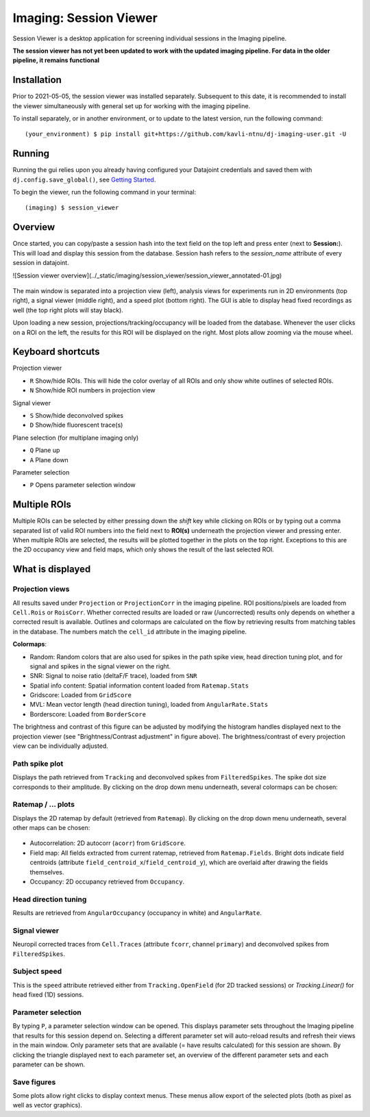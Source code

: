 .. _Imaging session viewer:

============================
Imaging: Session Viewer
============================

Session Viewer is a desktop application for screening individual sessions in the Imaging pipeline. 

**The session viewer has not yet been updated to work with the updated imaging pipeline. For data in the older pipeline, it remains functional**

Installation
---------------

Prior to 2021-05-05, the session viewer was installed separately. Subsequent to this date, it is recommended to install the viewer simultaneously with general set up for working with the imaging pipeline. 

To install separately, or in another environment, or to update to the latest version, run the following command::

  (your_environment) $ pip install git+https://github.com/kavli-ntnu/dj-imaging-user.git -U


Running
---------
Running the gui relies upon you already having configured your Datajoint credentials and saved them with ``dj.config.save_global()``, see `Getting Started <../common/getting_started/python.html>`_.

To begin the viewer, run the following command in your terminal::
  
  (imaging) $ session_viewer


Overview
------------

Once started, you can copy/paste a session hash into the text field on the top left and press enter (next to **Session:**). This will load and display this session from the database. Session hash refers to the `session_name` attribute of every session in datajoint. 

![Session viewer overview](../_static/imaging/session_viewer/session_viewer_annotated-01.jpg)

.. figure:: /_static/imaging/session_viewer/session_viewer_annotated-01.jpg
   :alt: Annotated session viewer interface

The main window is separated into a projection view (left), analysis views for experiments run in 2D environments (top right), a signal viewer (middle right), and a speed plot (bottom right). The GUI is able to display head fixed recordings as well (the top right plots will stay black).

Upon loading a new session, projections/tracking/occupancy will be loaded from the database. Whenever the user clicks on a ROI on the left, the results for this ROI will be displayed on the right. Most plots allow zooming via the mouse wheel.



Keyboard shortcuts
-----------------------

Projection viewer

- ``R`` Show/hide ROIs. This will hide the color overlay of all ROIs and only show white outlines of selected ROIs.
- ``N`` Show/hide ROI numbers in projection view

Signal viewer

- ``S`` Show/hide deconvolved spikes
- ``D`` Show/hide fluorescent trace(s)

Plane selection (for multiplane imaging only)

- ``Q`` Plane up
- ``A`` Plane down

Parameter selection

- ``P`` Opens parameter selection window



Multiple ROIs
--------------------

Multiple ROIs can be selected by either pressing down the `shift` key while clicking on ROIs or by typing out a comma separated list of valid ROI numbers into the field next to **ROI(s)** underneath the projection viewer and pressing enter. When multiple ROIs are selected, the results will be plotted together in the plots on the top right. Exceptions to this are the 2D occupancy view and field maps, which only shows the result of the last selected ROI.



What is displayed
--------------------

Projection views
^^^^^^^^^^^^^^^^^^^^

All results saved under ``Projection`` or ``ProjectionCorr`` in the imaging pipeline. ROI positions/pixels are loaded from ``Cell.Rois`` or ``RoisCorr``. Whether corrected results are loaded or raw (/uncorrected) results only depends on whether a corrected result is available. Outlines and colormaps are calculated on the flow by retrieving results from matching tables in the database. The numbers match the ``cell_id`` attribute in the imaging pipeline. 

**Colormaps**:

- Random: Random colors that are also used for spikes in the path spike view, head direction tuning plot, and for signal and spikes in the signal viewer on the right. 

- SNR: Signal to noise ratio (deltaF/F trace), loaded from ``SNR``

- Spatial info content: Spatial information content loaded from ``Ratemap.Stats``

- Gridscore: Loaded from ``GridScore``

- MVL: Mean vector length (head direction tuning), loaded from ``AngularRate.Stats``

- Borderscore: Loaded from ``BorderScore``

The brightness and contrast of this figure can be adjusted by modifying the histogram handles displayed next to the projection viewer (see "Brightness/Contrast adjustment" in figure above). The brightness/contrast of every projection view can be individually adjusted. 



Path spike plot
^^^^^^^^^^^^^^^^^^^^

Displays the path retrieved from ``Tracking`` and deconvolved spikes from ``FilteredSpikes``. The spike dot size corresponds to their amplitude. By clicking on the drop down menu underneath, several colormaps can be chosen:

.. figure:: /_static/imaging/session_viewer/session_viewer_annotated-02.jpg
   :alt: Choices of color map for the path/spike plot


Ratemap / ... plots
^^^^^^^^^^^^^^^^^^^^

Displays the 2D ratemap by default (retrieved from ``Ratemap``). By clicking on the drop down menu underneath, several other maps can be chosen:

.. figure:: /_static/imaging/session_viewer/session_viewer_annotated-03.jpg
   :alt: Choices of data visualisation for the ratemap plot
   
- Autocorrelation: 2D autocorr (``acorr``) from ``GridScore``.
- Field map: All fields extracted from current ratemap, retrieved from ``Ratemap.Fields``. Bright dots indicate field centroids (attribute ``field_centroid_x``/``field_centroid_y``), which are overlaid after drawing the fields themselves. 
-  Occupancy: 2D occupancy retrieved from ``Occupancy``.



Head direction tuning
^^^^^^^^^^^^^^^^^^^^^^

Results are retrieved from ``AngularOccupancy`` (occupancy in white) and ``AngularRate``. 



Signal viewer
^^^^^^^^^^^^^^^^^^^^

Neuropil corrected traces from ``Cell.Traces`` (attribute ``fcorr``, channel ``primary``) and deconvolved spikes from ``FilteredSpikes``. 



Subject speed
^^^^^^^^^^^^^^^^^^^^ 

This is the ``speed`` attribute retrieved either from ``Tracking.OpenField`` (for 2D tracked sessions) or `Tracking.Linear()` for head fixed (1D) sessions.



Parameter selection
^^^^^^^^^^^^^^^^^^^^

By typing ``P``, a parameter selection window can be opened. This displays parameter sets throughout the Imaging pipeline that results for this session depend on. Selecting a different parameter set will auto-reload results and refresh their views in the main window. Only parameter sets that are available (= have results calculated) for this session are shown. By clicking the triangle displayed next to each parameter set, an overview of the different parameter sets and each parameter can be shown. 



Save figures
^^^^^^^^^^^^^^^^^^^^

Some plots allow right clicks to display context menus. These menus allow export of the selected plots (both as pixel as well as vector graphics).
